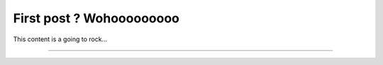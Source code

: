 First post ? Wohooooooooo
=========================

.. post:: 20, July 2020
    :tags: futurama, humans, dating, bender
    :category: Category One
    :author: errbufferoverfl

This content is a going to rock...





--------------------------------------------------------------------


